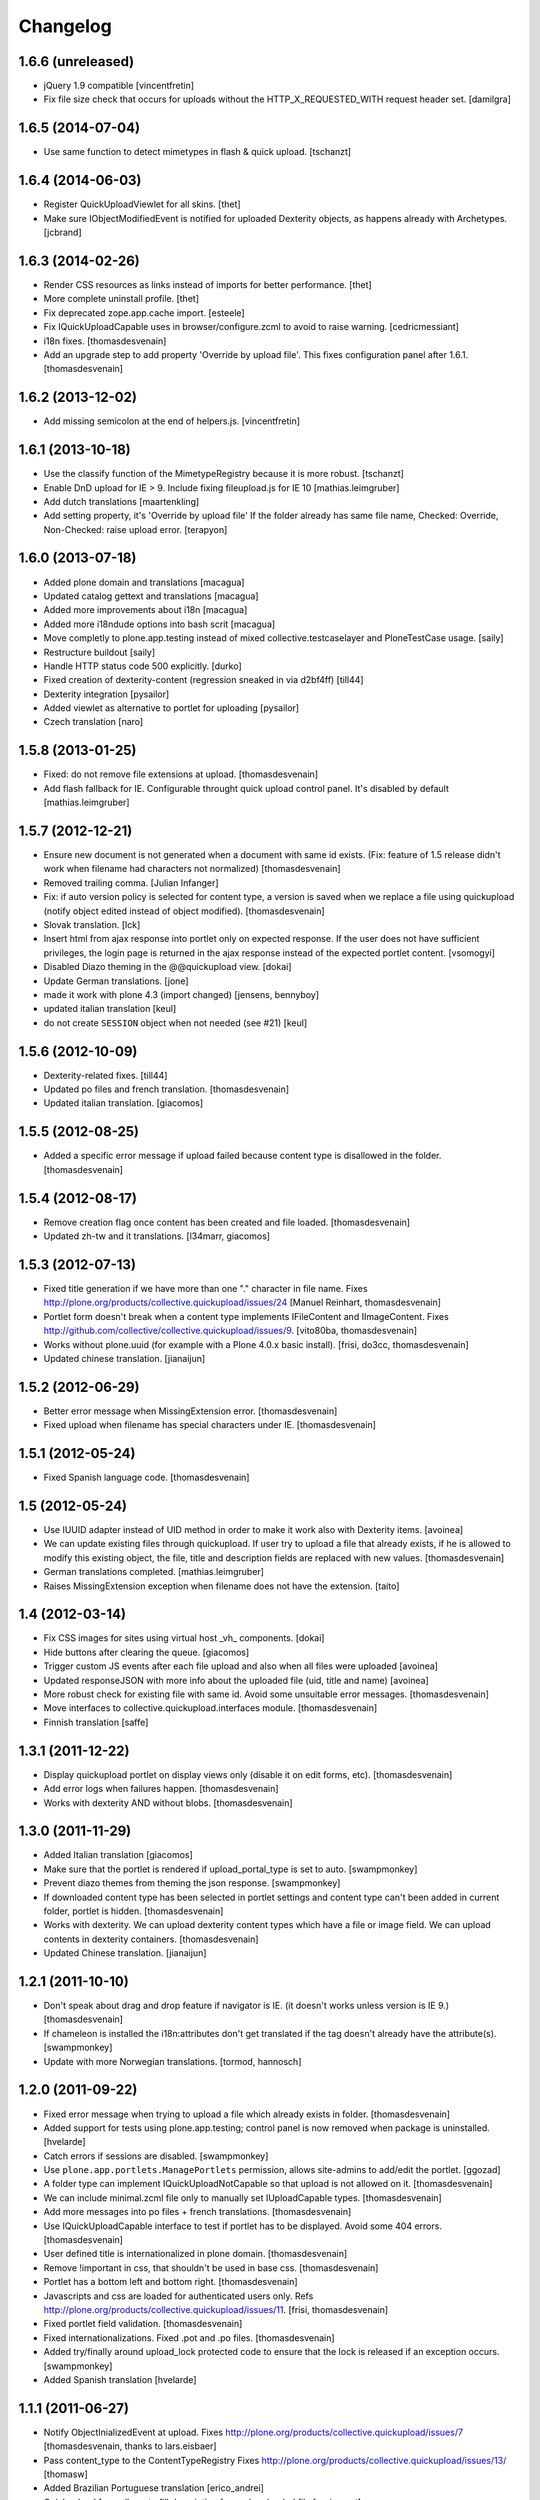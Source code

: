 Changelog
=========

1.6.6 (unreleased)
------------------

- jQuery 1.9 compatible
  [vincentfretin]

- Fix file size check that occurs for uploads without the HTTP_X_REQUESTED_WITH
  request header set.
  [damilgra]


1.6.5 (2014-07-04)
------------------

- Use same function to detect mimetypes in flash & quick upload.
  [tschanzt]


1.6.4 (2014-06-03)
------------------

- Register QuickUploadViewlet for all skins.
  [thet]

- Make sure IObjectModifiedEvent is notified for uploaded Dexterity objects, as
  happens already with Archetypes.
  [jcbrand]

1.6.3 (2014-02-26)
------------------

- Render CSS resources as links instead of imports for better performance.
  [thet]

- More complete uninstall profile.
  [thet]

- Fix deprecated zope.app.cache import.
  [esteele]

- Fix IQuickUploadCapable uses in browser/configure.zcml to avoid to raise warning.
  [cedricmessiant]

- i18n fixes.
  [thomasdesvenain]

- Add an upgrade step to add property 'Override by upload file'.
  This fixes configuration panel after 1.6.1.
  [thomasdesvenain]


1.6.2 (2013-12-02)
------------------

- Add missing semicolon at the end of helpers.js.
  [vincentfretin]


1.6.1 (2013-10-18)
------------------

- Use the classify function of the MimetypeRegistry because it is more robust.
  [tschanzt]

- Enable DnD upload for IE > 9.
  Include fixing fileupload.js for IE 10
  [mathias.leimgruber]

- Add dutch translations
  [maartenkling]

- Add setting property, it's 'Override by upload file'
  If the folder already has same file name,
  Checked: Override, Non-Checked: raise upload error.
  [terapyon]

1.6.0 (2013-07-18)
------------------

- Added plone domain and translations
  [macagua]

- Updated catalog gettext and translations
  [macagua]

- Added more improvements about i18n
  [macagua]

- Added more i18ndude options into bash scrit
  [macagua]

- Move completly to plone.app.testing instead of mixed collective.testcaselayer
  and PloneTestCase usage.
  [saily]

- Restructure buildout
  [saily]

- Handle HTTP status code 500 explicitly.
  [durko]

- Fixed creation of dexterity-content
  (regression sneaked in via d2bf4ff)
  [till44]

- Dexterity integration
  [pysailor]

- Added viewlet as alternative to portlet for uploading
  [pysailor]

- Czech translation
  [naro]

1.5.8 (2013-01-25)
------------------

- Fixed: do not remove file extensions at upload.
  [thomasdesvenain]

- Add flash fallback for IE. Configurable throught quick upload
  control panel. It's disabled by default
  [mathias.leimgruber]


1.5.7 (2012-12-21)
------------------

- Ensure new document is not generated when a document with same id exists.
  (Fix: feature of 1.5 release didn't work when filename had characters not normalized)
  [thomasdesvenain]

- Removed trailing comma.
  [Julian Infanger]

- Fix: if auto version policy is selected for content type,
  a version is saved when we replace a file using quickupload
  (notify object edited instead of object modified).
  [thomasdesvenain]

- Slovak translation.
  [lck]

- Insert html from ajax response into portlet only on expected response.
  If the user does not have sufficient privileges, the login page is returned
  in the ajax response instead of the expected portlet content.
  [vsomogyi]

- Disabled Diazo theming in the @@quickupload view.
  [dokai]

- Update German translations.
  [jone]

- made it work with plone 4.3 (import changed)
  [jensens, bennyboy]

- updated italian translation
  [keul]

- do not create ``SESSION`` object when not needed (see #21)
  [keul]

1.5.6 (2012-10-09)
------------------

- Dexterity-related fixes.
  [till44]

- Updated po files and french translation.
  [thomasdesvenain]

- Updated italian translation.
  [giacomos]


1.5.5 (2012-08-25)
------------------

- Added a specific error message if upload failed
  because content type is disallowed in the folder.
  [thomasdesvenain]


1.5.4 (2012-08-17)
------------------

- Remove creation flag once content has been created
  and file loaded.
  [thomasdesvenain]

- Updated zh-tw and it translations.
  [l34marr, giacomos]

1.5.3 (2012-07-13)
------------------

- Fixed title generation
  if we have more than one "." character in file name.
  Fixes http://plone.org/products/collective.quickupload/issues/24
  [Manuel Reinhart, thomasdesvenain]

- Portlet form doesn't break
  when a content type implements IFileContent and IImageContent.
  Fixes http://github.com/collective/collective.quickupload/issues/9.
  [vito80ba, thomasdesvenain]

- Works without plone.uuid
  (for example with a Plone 4.0.x basic install).
  [frisi, do3cc, thomasdesvenain]

- Updated chinese translation.
  [jianaijun]


1.5.2 (2012-06-29)
------------------

- Better error message when MissingExtension error.
  [thomasdesvenain]

- Fixed upload when filename has special characters under IE.
  [thomasdesvenain]


1.5.1 (2012-05-24)
------------------

- Fixed Spanish language code.
  [thomasdesvenain]

1.5 (2012-05-24)
----------------

- Use IUUID adapter instead of UID method in order to make it work also
  with Dexterity items.
  [avoinea]

- We can update existing files through quickupload.
  If user try to upload a file that already exists,
  if he is allowed to modify this existing object,
  the file, title and description fields are replaced with new values.
  [thomasdesvenain]

- German translations completed.
  [mathias.leimgruber]

- Raises MissingExtension exception when filename does not have the extension.
  [taito]

1.4 (2012-03-14)
----------------

- Fix CSS images for sites using virtual host _vh_ components.
  [dokai]

- Hide buttons after clearing the queue.
  [giacomos]

- Trigger custom JS events after each file upload and also when all files
  were uploaded
  [avoinea]

- Updated responseJSON with more info about the uploaded file
  (uid, title and name)
  [avoinea]

- More robust check for existing file with same id.
  Avoid some unsuitable error messages.
  [thomasdesvenain]

- Move interfaces to collective.quickupload.interfaces module.
  [thomasdesvenain]

- Finnish translation
  [saffe]

1.3.1 (2011-12-22)
------------------

- Display quickupload portlet on display views only
  (disable it on edit forms, etc).
  [thomasdesvenain]

- Add error logs when failures happen.
  [thomasdesvenain]

- Works with dexterity AND without blobs.
  [thomasdesvenain]


1.3.0 (2011-11-29)
------------------

- Added Italian translation
  [giacomos]

- Make sure that the portlet is rendered if upload_portal_type is set to auto.
  [swampmonkey]

- Prevent diazo themes from theming the json response.
  [swampmonkey]

- If downloaded content type has been selected in portlet settings
  and content type can't been added in current folder,
  portlet is hidden.
  [thomasdesvenain]

- Works with dexterity.
  We can upload dexterity content types which have a file or image field.
  We can upload contents in dexterity containers.
  [thomasdesvenain]

- Updated Chinese translation.
  [jianaijun]

1.2.1 (2011-10-10)
------------------

- Don't speak about drag and drop feature if navigator is IE.
  (it doesn't works unless version is IE 9.)
  [thomasdesvenain]

- If chameleon is installed the i18n:attributes don't get translated if the
  tag doesn't already have the attribute(s).
  [swampmonkey]

- Update with more Norwegian translations.
  [tormod, hannosch]

1.2.0 (2011-09-22)
------------------

* Fixed error message when trying to upload a file which already exists in folder.
  [thomasdesvenain]

* Added support for tests using plone.app.testing; control panel is now
  removed when package is uninstalled.
  [hvelarde]

* Catch errors if sessions are disabled.
  [swampmonkey]

* Use ``plone.app.portlets.ManagePortlets`` permission, allows site-admins
  to add/edit the portlet.
  [ggozad]

* A folder type can implement IQuickUploadNotCapable
  so that upload is not allowed on it.
  [thomasdesvenain]

* We can include minimal.zcml file only to manually set IUploadCapable types.
  [thomasdesvenain]

* Add more messages into po files + french translations.
  [thomasdesvenain]

* Use IQuickUploadCapable interface to test if portlet has to be displayed.
  Avoid some 404 errors.
  [thomasdesvenain]

* User defined title is internationalized in plone domain.
  [thomasdesvenain]

* Remove !important in css, that shouldn't be used in base css.
  [thomasdesvenain]

* Portlet has a bottom left and bottom right.
  [thomasdesvenain]

* Javascripts and css are loaded for authenticated users only.
  Refs http://plone.org/products/collective.quickupload/issues/11.
  [frisi, thomasdesvenain]

* Fixed portlet field validation.
  [thomasdesvenain]

* Fixed internationalizations.
  Fixed .pot and .po files.
  [thomasdesvenain]

* Added try/finally around upload_lock protected code to ensure that the lock
  is released if an exception occurs.
  [swampmonkey]

* Added Spanish translation
  [hvelarde]


1.1.1 (2011-06-27)
------------------

* Notify ObjectInializedEvent at upload.
  Fixes http://plone.org/products/collective.quickupload/issues/7
  [thomasdesvenain, thanks to lars.eisbaer]

* Pass content_type to the ContentTypeRegistry
  Fixes http://plone.org/products/collective.quickupload/issues/13/
  [thomasw]

* Added Brazilian Portuguese translation
  [erico_andrei]

* Quickupload form allows to fill description for each uploaded file
  [regisrouet]


1.1.0 (2011-04-06)
------------------

* Mimetype detection works with blobs (plone 4.0+ files).
  [thomasdesvenain]

* Keep dots in filename during id normalization.
  [thomasdesvenain]

* Plone 4.1 compatibility.
  [vincentfretin]

1.0.3
-----

* let an empty content_type when mimetype_registry return None as mimetype
  object will result in "application/octet-stream"
  macadames 2010-09-29

* use a specific interface IQuickUploadFactory in place of IFileFactory
  to avoid possible conflicts with another products using the same interface
  http://plone.org/products/collective.quickupload/issues/4
  macadames and mroeder 2010-10-07

* files id consolidation
  macadames and mroeder 2010-10-07

* log some rare exceptions (bad id, no primary field ...)
  resolve http://plone.org/products/collective.quickupload/issues/6
  macadames and mroeder 2010-10-08

* fix error in quick_upload.py when typeupload was defined without mediaupload
  resolve http://plone.org/products/collective.quickupload/issues/5
  macadames and kayeva 2010-10-10

* improve doctests (with last bugfixes on typeupload/mediaupload)
  macadames 2010-10-10

* fix doctests in Plone4
  macadames 2010-10-10

1.0.2
-----

* IE7 css fixes upload button was uggly
  macadames 2010-09-22

* fix content-type header with FireFox xhr upload
  sometimes is missing
  macadames 2010-09-24

* don't use unicode in setFileName
  because it break Archetypes File Field download (unicode decode error)
  macadames 2010-09-24

* minor fixes in medialabel for upload
  macadames 2010-09-26

1.0.1
-----

* fix set_id or check_id methods
  now called on context, no more on aq_parent(context)
  macadames 2010-09-14

* slow down the removing of progressBar
  to see something even when Plone is too fast :-)
  macadames 2010-09-15

* try to find the good content_type for uploaded files
  using plone mime_types_registry when
  mimetypes.guess_type(file_name) returns (None, None)
  macadames 2010-09-17

* fix strange ATFile behavior with content_types
  when passing mutator(data, content_type=content_type)
  the content_type is not always good
  macadames 2010-09-17

* Don't use unicode in setFileName
  macadames 2010-09-24

* fix content-type header with FireFox xhr upload
  sometimes is missing
  macadames 2010-09-24

1.0.0
-----

- fix jquery.uploadify on MSIE with a temp workaround
  see ticket : https://dev.plone.org/plone/ticket/10894
  macadames - 2010/09/02

- using different ids for each uploader methods launchers
  since we could have different uploaders in a same page
  example : an images uploader portlet, a video uploader portlet
  macadames - 2010/09/02

- remove the cookie authentication method
  with jquery.uploadify (it's not secure to send the cookie in all requests)
  Just keep the old PloneFlashUpload method (ticket)
  macadames - 2010/09/02

- many improvements around fileuploader.js (fork) :
  autoUpload option added
  onAfterSelect option added
  refactoristion with these new options
  macadames - 2010/09/02

- added fileuploader.js jscript launcher
  macadames - 2010/08/25

- change flashupload jscript launchers
  to allow multiple uploaders in same page
  macadames - 2010/08/25

- Add fileuploader.js for XHR or simple hidden iframe uploader
  macadames - 2010/08/25

- Add quick upload control panel
  macadames - 2010/08/25

- Initial release :
  extract upload code from collective.plonefinder
  to make a separate package
  macadames - 2010/08/25
